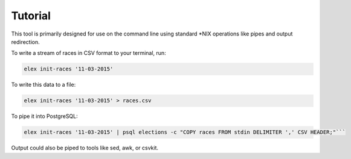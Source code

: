 ========
Tutorial
========

This tool is primarily designed for use on the command line using
standard \*NIX operations like pipes and output redirection.

To write a stream of races in CSV format to your terminal, run:

.. code:: bash

    elex init-races '11-03-2015'

To write this data to a file:

.. code:: bash

    elex init-races '11-03-2015' > races.csv

To pipe it into PostgreSQL:

.. code:: bash

    elex init-races '11-03-2015' | psql elections -c "COPY races FROM stdin DELIMITER ',' CSV HEADER;"```

Output could also be piped to tools like sed, awk, or csvkit.

